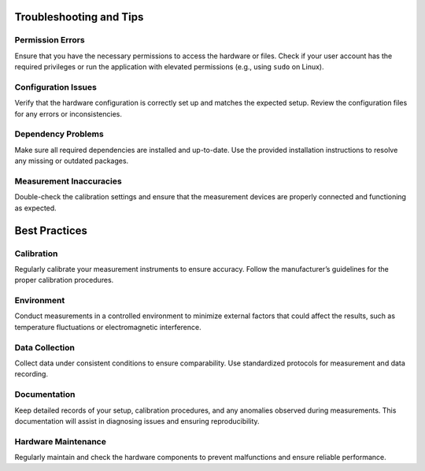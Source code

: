 Troubleshooting and Tips
=====


.. _permission-errors:

Permission Errors
-----------------

Ensure that you have the necessary permissions to access the hardware or files. Check if your user account has the required privileges or run the application with elevated permissions (e.g., using ``sudo`` on Linux).

.. _configuration-issues:

Configuration Issues
--------------------

Verify that the hardware configuration is correctly set up and matches the expected setup. Review the configuration files for any errors or inconsistencies.

.. _dependency-problems:

Dependency Problems
-------------------

Make sure all required dependencies are installed and up-to-date. Use the provided installation instructions to resolve any missing or outdated packages.

.. _measurement-inaccuracies:

Measurement Inaccuracies
-------------------------

Double-check the calibration settings and ensure that the measurement devices are properly connected and functioning as expected.

.. _best-practices:

Best Practices
==============

.. _calibration:

Calibration
-----------

Regularly calibrate your measurement instruments to ensure accuracy. Follow the manufacturer’s guidelines for the proper calibration procedures.

.. _environment:

Environment
-----------

Conduct measurements in a controlled environment to minimize external factors that could affect the results, such as temperature fluctuations or electromagnetic interference.

.. _data-collection:

Data Collection
---------------

Collect data under consistent conditions to ensure comparability. Use standardized protocols for measurement and data recording.

.. _documentation:

Documentation
-------------

Keep detailed records of your setup, calibration procedures, and any anomalies observed during measurements. This documentation will assist in diagnosing issues and ensuring reproducibility.

.. _hardware-maintenance:

Hardware Maintenance
--------------------

Regularly maintain and check the hardware components to prevent malfunctions and ensure reliable performance.
